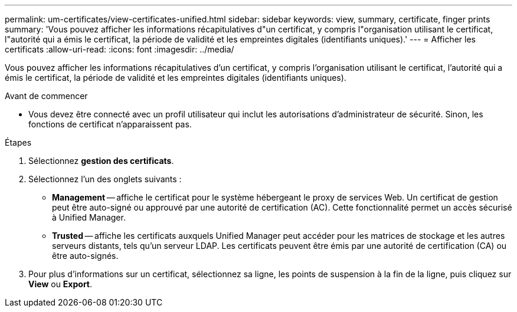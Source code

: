 ---
permalink: um-certificates/view-certificates-unified.html 
sidebar: sidebar 
keywords: view, summary, certificate, finger prints 
summary: 'Vous pouvez afficher les informations récapitulatives d"un certificat, y compris l"organisation utilisant le certificat, l"autorité qui a émis le certificat, la période de validité et les empreintes digitales (identifiants uniques).' 
---
= Afficher les certificats
:allow-uri-read: 
:icons: font
:imagesdir: ../media/


[role="lead"]
Vous pouvez afficher les informations récapitulatives d'un certificat, y compris l'organisation utilisant le certificat, l'autorité qui a émis le certificat, la période de validité et les empreintes digitales (identifiants uniques).

.Avant de commencer
* Vous devez être connecté avec un profil utilisateur qui inclut les autorisations d'administrateur de sécurité. Sinon, les fonctions de certificat n'apparaissent pas.


.Étapes
. Sélectionnez *gestion des certificats*.
. Sélectionnez l'un des onglets suivants :
+
** *Management* -- affiche le certificat pour le système hébergeant le proxy de services Web. Un certificat de gestion peut être auto-signé ou approuvé par une autorité de certification (AC). Cette fonctionnalité permet un accès sécurisé à Unified Manager.
** *Trusted* -- affiche les certificats auxquels Unified Manager peut accéder pour les matrices de stockage et les autres serveurs distants, tels qu'un serveur LDAP. Les certificats peuvent être émis par une autorité de certification (CA) ou être auto-signés.


. Pour plus d'informations sur un certificat, sélectionnez sa ligne, les points de suspension à la fin de la ligne, puis cliquez sur *View* ou *Export*.

